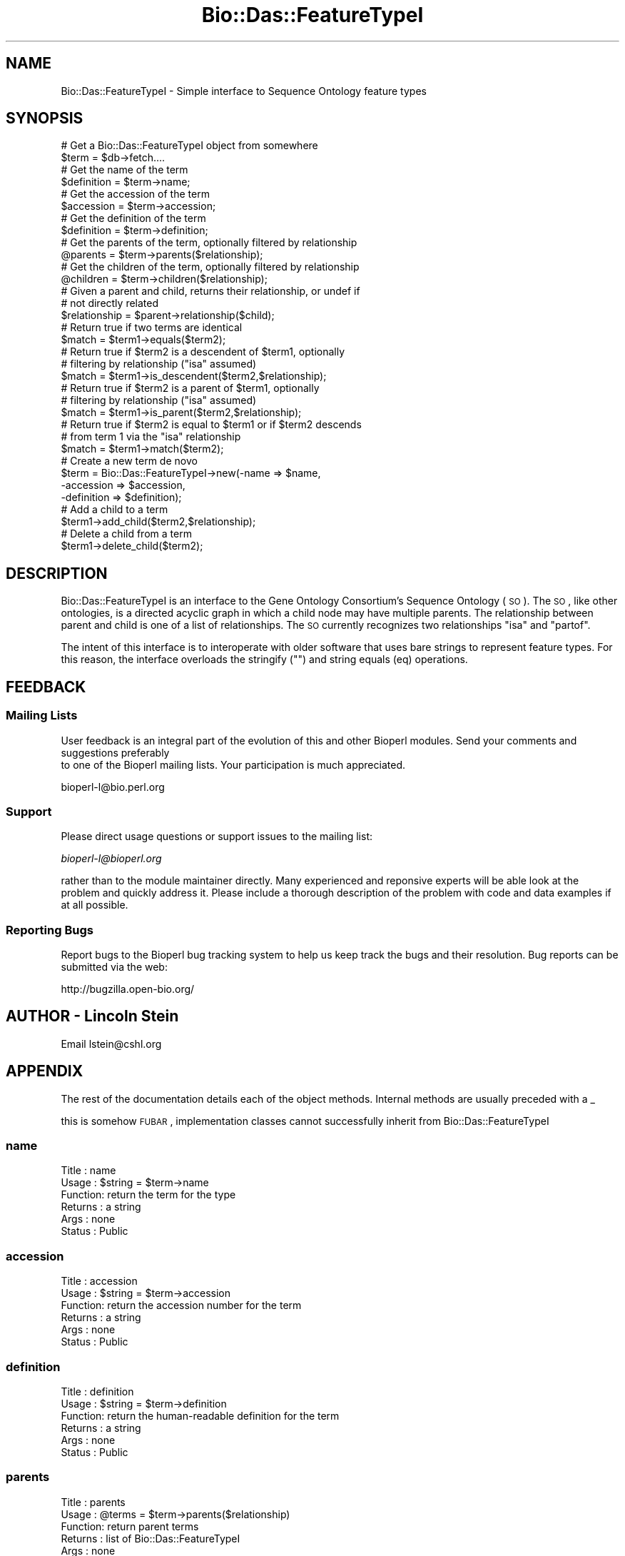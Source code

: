 .\" Automatically generated by Pod::Man 2.25 (Pod::Simple 3.16)
.\"
.\" Standard preamble:
.\" ========================================================================
.de Sp \" Vertical space (when we can't use .PP)
.if t .sp .5v
.if n .sp
..
.de Vb \" Begin verbatim text
.ft CW
.nf
.ne \\$1
..
.de Ve \" End verbatim text
.ft R
.fi
..
.\" Set up some character translations and predefined strings.  \*(-- will
.\" give an unbreakable dash, \*(PI will give pi, \*(L" will give a left
.\" double quote, and \*(R" will give a right double quote.  \*(C+ will
.\" give a nicer C++.  Capital omega is used to do unbreakable dashes and
.\" therefore won't be available.  \*(C` and \*(C' expand to `' in nroff,
.\" nothing in troff, for use with C<>.
.tr \(*W-
.ds C+ C\v'-.1v'\h'-1p'\s-2+\h'-1p'+\s0\v'.1v'\h'-1p'
.ie n \{\
.    ds -- \(*W-
.    ds PI pi
.    if (\n(.H=4u)&(1m=24u) .ds -- \(*W\h'-12u'\(*W\h'-12u'-\" diablo 10 pitch
.    if (\n(.H=4u)&(1m=20u) .ds -- \(*W\h'-12u'\(*W\h'-8u'-\"  diablo 12 pitch
.    ds L" ""
.    ds R" ""
.    ds C` ""
.    ds C' ""
'br\}
.el\{\
.    ds -- \|\(em\|
.    ds PI \(*p
.    ds L" ``
.    ds R" ''
'br\}
.\"
.\" Escape single quotes in literal strings from groff's Unicode transform.
.ie \n(.g .ds Aq \(aq
.el       .ds Aq '
.\"
.\" If the F register is turned on, we'll generate index entries on stderr for
.\" titles (.TH), headers (.SH), subsections (.SS), items (.Ip), and index
.\" entries marked with X<> in POD.  Of course, you'll have to process the
.\" output yourself in some meaningful fashion.
.ie \nF \{\
.    de IX
.    tm Index:\\$1\t\\n%\t"\\$2"
..
.    nr % 0
.    rr F
.\}
.el \{\
.    de IX
..
.\}
.\"
.\" Accent mark definitions (@(#)ms.acc 1.5 88/02/08 SMI; from UCB 4.2).
.\" Fear.  Run.  Save yourself.  No user-serviceable parts.
.    \" fudge factors for nroff and troff
.if n \{\
.    ds #H 0
.    ds #V .8m
.    ds #F .3m
.    ds #[ \f1
.    ds #] \fP
.\}
.if t \{\
.    ds #H ((1u-(\\\\n(.fu%2u))*.13m)
.    ds #V .6m
.    ds #F 0
.    ds #[ \&
.    ds #] \&
.\}
.    \" simple accents for nroff and troff
.if n \{\
.    ds ' \&
.    ds ` \&
.    ds ^ \&
.    ds , \&
.    ds ~ ~
.    ds /
.\}
.if t \{\
.    ds ' \\k:\h'-(\\n(.wu*8/10-\*(#H)'\'\h"|\\n:u"
.    ds ` \\k:\h'-(\\n(.wu*8/10-\*(#H)'\`\h'|\\n:u'
.    ds ^ \\k:\h'-(\\n(.wu*10/11-\*(#H)'^\h'|\\n:u'
.    ds , \\k:\h'-(\\n(.wu*8/10)',\h'|\\n:u'
.    ds ~ \\k:\h'-(\\n(.wu-\*(#H-.1m)'~\h'|\\n:u'
.    ds / \\k:\h'-(\\n(.wu*8/10-\*(#H)'\z\(sl\h'|\\n:u'
.\}
.    \" troff and (daisy-wheel) nroff accents
.ds : \\k:\h'-(\\n(.wu*8/10-\*(#H+.1m+\*(#F)'\v'-\*(#V'\z.\h'.2m+\*(#F'.\h'|\\n:u'\v'\*(#V'
.ds 8 \h'\*(#H'\(*b\h'-\*(#H'
.ds o \\k:\h'-(\\n(.wu+\w'\(de'u-\*(#H)/2u'\v'-.3n'\*(#[\z\(de\v'.3n'\h'|\\n:u'\*(#]
.ds d- \h'\*(#H'\(pd\h'-\w'~'u'\v'-.25m'\f2\(hy\fP\v'.25m'\h'-\*(#H'
.ds D- D\\k:\h'-\w'D'u'\v'-.11m'\z\(hy\v'.11m'\h'|\\n:u'
.ds th \*(#[\v'.3m'\s+1I\s-1\v'-.3m'\h'-(\w'I'u*2/3)'\s-1o\s+1\*(#]
.ds Th \*(#[\s+2I\s-2\h'-\w'I'u*3/5'\v'-.3m'o\v'.3m'\*(#]
.ds ae a\h'-(\w'a'u*4/10)'e
.ds Ae A\h'-(\w'A'u*4/10)'E
.    \" corrections for vroff
.if v .ds ~ \\k:\h'-(\\n(.wu*9/10-\*(#H)'\s-2\u~\d\s+2\h'|\\n:u'
.if v .ds ^ \\k:\h'-(\\n(.wu*10/11-\*(#H)'\v'-.4m'^\v'.4m'\h'|\\n:u'
.    \" for low resolution devices (crt and lpr)
.if \n(.H>23 .if \n(.V>19 \
\{\
.    ds : e
.    ds 8 ss
.    ds o a
.    ds d- d\h'-1'\(ga
.    ds D- D\h'-1'\(hy
.    ds th \o'bp'
.    ds Th \o'LP'
.    ds ae ae
.    ds Ae AE
.\}
.rm #[ #] #H #V #F C
.\" ========================================================================
.\"
.IX Title "Bio::Das::FeatureTypeI 3"
.TH Bio::Das::FeatureTypeI 3 "2013-03-20" "perl v5.14.2" "User Contributed Perl Documentation"
.\" For nroff, turn off justification.  Always turn off hyphenation; it makes
.\" way too many mistakes in technical documents.
.if n .ad l
.nh
.SH "NAME"
Bio::Das::FeatureTypeI \- Simple interface to Sequence Ontology feature types
.SH "SYNOPSIS"
.IX Header "SYNOPSIS"
.Vb 2
\&  # Get a Bio::Das::FeatureTypeI object from somewhere
\&  $term = $db\->fetch....
\&
\&  # Get the name of the term
\&  $definition = $term\->name;
\&
\&  # Get the accession of the term
\&  $accession = $term\->accession;
\&
\&  # Get the definition of the term
\&  $definition = $term\->definition;
\&
\&  # Get the parents of the term, optionally filtered by relationship
\&  @parents = $term\->parents($relationship);
\&
\&  # Get the children of the term, optionally filtered by relationship
\&  @children = $term\->children($relationship);
\&
\&  # Given a parent and child, returns their relationship, or undef if
\&  # not directly related
\&  $relationship = $parent\->relationship($child);
\&
\&  # Return true if two terms are identical
\&  $match = $term1\->equals($term2);
\&
\&  # Return true if $term2 is a descendent of $term1, optionally
\&  # filtering by relationship ("isa" assumed)
\&  $match = $term1\->is_descendent($term2,$relationship);
\&
\&  # Return true if $term2 is a parent of $term1, optionally
\&  # filtering by relationship ("isa" assumed)
\&  $match = $term1\->is_parent($term2,$relationship);
\&
\&  # Return true if $term2 is equal to $term1 or if $term2 descends
\&  # from term 1 via the "isa" relationship
\&  $match = $term1\->match($term2);
\&
\&  # Create a new term de novo
\&  $term = Bio::Das::FeatureTypeI\->new(\-name       => $name,
\&                                      \-accession  => $accession,
\&                                      \-definition => $definition);
\&
\&  # Add a child to a term
\&  $term1\->add_child($term2,$relationship);
\&
\&  # Delete a child from a term
\&  $term1\->delete_child($term2);
.Ve
.SH "DESCRIPTION"
.IX Header "DESCRIPTION"
Bio::Das::FeatureTypeI is an interface to the Gene Ontology
Consortium's Sequence Ontology (\s-1SO\s0).  The \s-1SO\s0, like other ontologies,
is a directed acyclic graph in which a child node may have multiple
parents.  The relationship between parent and child is one of a list
of relationships.  The \s-1SO\s0 currently recognizes two relationships \*(L"isa\*(R"
and \*(L"partof\*(R".
.PP
The intent of this interface is to interoperate with older software
that uses bare strings to represent feature types.  For this reason,
the interface overloads the stringify ("") and string equals (eq)
operations.
.SH "FEEDBACK"
.IX Header "FEEDBACK"
.SS "Mailing Lists"
.IX Subsection "Mailing Lists"
User feedback is an integral part of the evolution of this
and other Bioperl modules. Send your comments and suggestions preferably
 to one of the Bioperl mailing lists.
Your participation is much appreciated.
.PP
.Vb 1
\&  bioperl\-l@bio.perl.org
.Ve
.SS "Support"
.IX Subsection "Support"
Please direct usage questions or support issues to the mailing list:
.PP
\&\fIbioperl\-l@bioperl.org\fR
.PP
rather than to the module maintainer directly. Many experienced and 
reponsive experts will be able look at the problem and quickly 
address it. Please include a thorough description of the problem 
with code and data examples if at all possible.
.SS "Reporting Bugs"
.IX Subsection "Reporting Bugs"
Report bugs to the Bioperl bug tracking system to help us keep track
the bugs and their resolution.  Bug reports can be submitted via the
web:
.PP
.Vb 1
\&  http://bugzilla.open\-bio.org/
.Ve
.SH "AUTHOR \- Lincoln Stein"
.IX Header "AUTHOR - Lincoln Stein"
Email lstein@cshl.org
.SH "APPENDIX"
.IX Header "APPENDIX"
The rest of the documentation details each of the object
methods. Internal methods are usually preceded with a _
.PP
this is somehow \s-1FUBAR\s0, implementation classes cannot successfully inherit from Bio::Das::FeatureTypeI
.SS "name"
.IX Subsection "name"
.Vb 6
\& Title   : name
\& Usage   : $string = $term\->name
\& Function: return the term for the type
\& Returns : a string
\& Args    : none
\& Status  : Public
.Ve
.SS "accession"
.IX Subsection "accession"
.Vb 6
\& Title   : accession
\& Usage   : $string = $term\->accession
\& Function: return the accession number for the term
\& Returns : a string
\& Args    : none
\& Status  : Public
.Ve
.SS "definition"
.IX Subsection "definition"
.Vb 6
\& Title   : definition
\& Usage   : $string = $term\->definition
\& Function: return the human\-readable definition for the term
\& Returns : a string
\& Args    : none
\& Status  : Public
.Ve
.SS "parents"
.IX Subsection "parents"
.Vb 6
\& Title   : parents
\& Usage   : @terms = $term\->parents($relationship)
\& Function: return parent terms
\& Returns : list of Bio::Das::FeatureTypeI
\& Args    : none
\& Status  : Public
.Ve
.PP
Returns the parents for the current term, empty if there are none.  An
optional relationship argument will return those parents
that are related via the specified relationship type.
.PP
The relationship is one of \*(L"isa\*(R" or \*(L"partof\*(R".
.SS "children"
.IX Subsection "children"
.Vb 6
\& Title   : children
\& Usage   : @terms = $term\->children($relationship)
\& Function: return children terms
\& Returns : list of Bio::Das::FeatureTypeI
\& Args    : none
\& Status  : Public
.Ve
.PP
Returns the children for the current term, empty if there are none.  An
optional relationship argument will return those children
that are related via the specified relationship type.
.PP
The relationship is one of \*(L"isa\*(R" or \*(L"partof\*(R".
.SS "relationship"
.IX Subsection "relationship"
.Vb 6
\& Title   : relationship
\& Usage   : $relationship = $parent\->relationship($child)
\& Function: return the relationship between a parent and a child
\& Returns : one of "isa" or "partof"
\& Args    : none
\& Status  : Public
.Ve
.PP
This method returns the relationship between a parent and one of its
immediate descendents.  It can return \*(L"isa\*(R", \*(L"partof\*(R", or undef if
there is not a direct parent/child relationship (kissing cousins are
*not* recognized).
.SS "equals"
.IX Subsection "equals"
.Vb 6
\& Title   : equals
\& Usage   : $boolean = $term1\->equals($term2)
\& Function: return true if $term1 and $term2 are the same
\& Returns : boolean
\& Args    : second term
\& Status  : Public
.Ve
.PP
The two terms must be identical.  In practice, this means that if
term2 is a Bio::Das::FeatureI object, then its accession number must
match the first term's accession number.  Otherwise, if term2 is a
bare string, then it must equal (in a case insensitive manner)
the name of term1.
.PP
\&\s-1NOTE\s0 \s-1TO\s0 \s-1IMPLEMENTORS:\s0 This method is defined in terms of other
methods, so does not need to be implemented.
.SS "is_descendent"
.IX Subsection "is_descendent"
.Vb 6
\& Title   : is_descendent
\& Usage   : $boolean = $term1\->is_descendent($term2 [,$relationship])
\& Function: return true of $term2 is a descendent of $term1
\& Returns : boolean
\& Args    : second term
\& Status  : Public
.Ve
.PP
This method returns true if \f(CW$term2\fR descends from \f(CW$term1\fR.  The
operation traverses the tree.  The traversal can be limited to the
relationship type (\*(L"isa\*(R" or \*(L"partof\*(R") if desired.  \f(CW$term2\fR can be a
bare string, in which case the term names will be used as the basis
for term matching (see \fIequals()\fR).
.PP
\&\s-1NOTE\s0 \s-1TO\s0 \s-1IMPLEMENTORS:\s0 this method is defined as the inverse of
\&\fIis_parent()\fR.  Do not implement it directly, but do implement
\&\fIis_parent()\fR.
.SS "is_parent"
.IX Subsection "is_parent"
.Vb 6
\& Title   : is_parent
\& Usage   : $boolean = $term1\->is_parent($term2 [,$relationship])
\& Function: return true of $term2 is a parent of $term1
\& Returns : boolean
\& Args    : second term
\& Status  : Public
.Ve
.PP
This method returns true if \f(CW$term2\fR is a parent of \f(CW$term1\fR.  The
operation traverses the tree.  The traversal can be limited to the
relationship type (\*(L"isa\*(R" or \*(L"partof\*(R") if desired.  \f(CW$term2\fR can be a
bare string, in which case the term names will be used as the basis
for term matching (see \fIequals()\fR).
.PP
\&\s-1NOTE\s0 \s-1TO\s0 \s-1IMPLEMENTORS:\s0 Implementing this method will also implement
\&\fIis_descendent()\fR.
.SS "match"
.IX Subsection "match"
.Vb 6
\& Title   : match
\& Usage   : $boolean = $term1\->match($term2)
\& Function: return true if $term1 equals $term2 or if $term2 is an "isa" descendent
\& Returns : boolean
\& Args    : second term
\& Status  : Public
.Ve
.PP
This method combines \fIequals()\fR and \fIis_descendent()\fR in such a way that
the two terms will match if they are the same or if the second term is
an instance of the first one.  This is also the basis of the operator
overloading of eq.
.PP
\&\s-1NOTE\s0 \s-1TO\s0 \s-1IMPLEMENTORS:\s0 This method is defined in terms of other methods
and does not need to be implemented.
.SS "new"
.IX Subsection "new"
.Vb 6
\& Title   : new
\& Usage   : $term = Bio::Das::FeatureTypeI\->new(@args)
\& Function: create a new term
\& Returns : new term
\& Args    : see below
\& Status  : Public
.Ve
.PP
This method creates a new Bio::Das::FeatureTypeI.  Arguments:
.PP
.Vb 2
\&  Argument    Description
\&  \-\-\-\-\-\-\-\-   \-\-\-\-\-\-\-\-\-\-\-\-
\&
\&  \-name       Name of this term
\&
\&  \-accession  Accession number for the term
\&
\&  \-definition Definition of the term
.Ve
.SS "add_child"
.IX Subsection "add_child"
.Vb 7
\& Title   : add_child
\& Usage   : $boolean = $term\->add_child($term2,$relationship)
\& Function: add a child to a term
\& Returns : a boolean indicating success
\& Args    : new child
\& Throws  : a "cycle detected" exception
\& Status  : Public
.Ve
.PP
This method adds a new child to the indicated node.  It may detect a
cycle in the \s-1DAG\s0 and throw a \*(L"cycle detected\*(R" exception.
.SS "delete_child"
.IX Subsection "delete_child"
.Vb 7
\& Title   : delete_child
\& Usage   : $boolean = $term\->delete_child($term2);
\& Function: delete a child of the term
\& Returns : a boolean indicating success
\& Args    : child to be deleted
\& Throws  : a "not a child" exception
\& Status  : Public
.Ve
.PP
This method deletes a new child from the indicated node.  It will
throw an exception if the indicated child is not a direct descendent.
